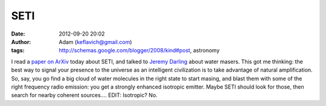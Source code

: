 SETI
####
:date: 2012-09-20 20:02
:author: Adam (keflavich@gmail.com)
:tags: http://schemas.google.com/blogger/2008/kind#post, astronomy

I read a `paper on ArXiv`_ today about SETI, and talked to `Jeremy
Darling`_ about water masers. This got me thinking: the best way to
signal your presence to the universe as an intelligent civilization is
to take advantage of natural amplification. So, say, you go find a big
cloud of water molecules in the right state to start masing, and blast
them with some of the right frequency radio emission: you get a strongly
enhanced isotropic emitter. Maybe SETI should look for those, then
search for nearby coherent sources....
EDIT: Isotropic? No.

.. _paper on ArXiv: http://arxiv.org/abs/0807.4518
.. _Jeremy Darling: http://casa.colorado.edu/~jdarling/
